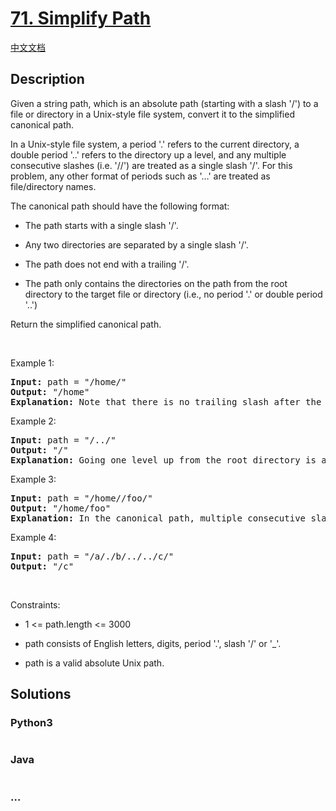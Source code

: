 * [[https://leetcode.com/problems/simplify-path][71. Simplify Path]]
  :PROPERTIES:
  :CUSTOM_ID: simplify-path
  :END:
[[./solution/0000-0099/0071.Simplify Path/README.org][中文文档]]

** Description
   :PROPERTIES:
   :CUSTOM_ID: description
   :END:

#+begin_html
  <p>
#+end_html

Given a string path, which is an absolute path (starting with a slash
'/') to a file or directory in a Unix-style file system, convert it to
the simplified canonical path.

#+begin_html
  </p>
#+end_html

#+begin_html
  <p>
#+end_html

In a Unix-style file system, a period '.' refers to the current
directory, a double period '..' refers to the directory up a level, and
any multiple consecutive slashes (i.e. '//') are treated as a single
slash '/'. For this problem, any other format of periods such as '...'
are treated as file/directory names.

#+begin_html
  </p>
#+end_html

#+begin_html
  <p>
#+end_html

The canonical path should have the following format:

#+begin_html
  </p>
#+end_html

#+begin_html
  <ul>
#+end_html

#+begin_html
  <li>
#+end_html

The path starts with a single slash '/'.

#+begin_html
  </li>
#+end_html

#+begin_html
  <li>
#+end_html

Any two directories are separated by a single slash '/'.

#+begin_html
  </li>
#+end_html

#+begin_html
  <li>
#+end_html

The path does not end with a trailing '/'.

#+begin_html
  </li>
#+end_html

#+begin_html
  <li>
#+end_html

The path only contains the directories on the path from the root
directory to the target file or directory (i.e., no period '.' or double
period '..')

#+begin_html
  </li>
#+end_html

#+begin_html
  </ul>
#+end_html

#+begin_html
  <p>
#+end_html

Return the simplified canonical path.

#+begin_html
  </p>
#+end_html

#+begin_html
  <p>
#+end_html

 

#+begin_html
  </p>
#+end_html

#+begin_html
  <p>
#+end_html

Example 1:

#+begin_html
  </p>
#+end_html

#+begin_html
  <pre>
  <strong>Input:</strong> path = &quot;/home/&quot;
  <strong>Output:</strong> &quot;/home&quot;
  <strong>Explanation:</strong> Note that there is no trailing slash after the last directory name.
  </pre>
#+end_html

#+begin_html
  <p>
#+end_html

Example 2:

#+begin_html
  </p>
#+end_html

#+begin_html
  <pre>
  <strong>Input:</strong> path = &quot;/../&quot;
  <strong>Output:</strong> &quot;/&quot;
  <strong>Explanation:</strong> Going one level up from the root directory is a no-op, as the root level is the highest level you can go.
  </pre>
#+end_html

#+begin_html
  <p>
#+end_html

Example 3:

#+begin_html
  </p>
#+end_html

#+begin_html
  <pre>
  <strong>Input:</strong> path = &quot;/home//foo/&quot;
  <strong>Output:</strong> &quot;/home/foo&quot;
  <strong>Explanation: </strong>In the canonical path, multiple consecutive slashes are replaced by a single one.
  </pre>
#+end_html

#+begin_html
  <p>
#+end_html

Example 4:

#+begin_html
  </p>
#+end_html

#+begin_html
  <pre>
  <strong>Input:</strong> path = &quot;/a/./b/../../c/&quot;
  <strong>Output:</strong> &quot;/c&quot;
  </pre>
#+end_html

#+begin_html
  <p>
#+end_html

 

#+begin_html
  </p>
#+end_html

#+begin_html
  <p>
#+end_html

Constraints:

#+begin_html
  </p>
#+end_html

#+begin_html
  <ul>
#+end_html

#+begin_html
  <li>
#+end_html

1 <= path.length <= 3000

#+begin_html
  </li>
#+end_html

#+begin_html
  <li>
#+end_html

path consists of English letters, digits, period '.', slash '/' or '_'.

#+begin_html
  </li>
#+end_html

#+begin_html
  <li>
#+end_html

path is a valid absolute Unix path.

#+begin_html
  </li>
#+end_html

#+begin_html
  </ul>
#+end_html

** Solutions
   :PROPERTIES:
   :CUSTOM_ID: solutions
   :END:

#+begin_html
  <!-- tabs:start -->
#+end_html

*** *Python3*
    :PROPERTIES:
    :CUSTOM_ID: python3
    :END:
#+begin_src python
#+end_src

*** *Java*
    :PROPERTIES:
    :CUSTOM_ID: java
    :END:
#+begin_src java
#+end_src

*** *...*
    :PROPERTIES:
    :CUSTOM_ID: section
    :END:
#+begin_example
#+end_example

#+begin_html
  <!-- tabs:end -->
#+end_html

